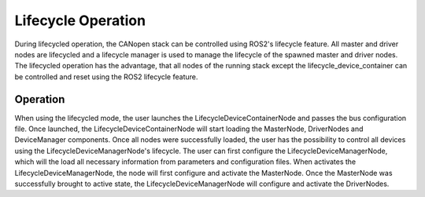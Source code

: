 Lifecycle Operation
===================

During lifecycled operation, the CANopen stack can be controlled using
ROS2's lifecycle feature. All master and driver nodes are lifecycled and a lifecycle
manager is used to manage the lifecycle of the spawned master and driver nodes.
The lifecycled operation has the advantage, that all nodes of the running
stack except the lifecycle_device_container can be controlled and reset using
the ROS2 lifecycle feature.

Operation
----------------
When using the lifecycled mode, the user launches the LifecycleDeviceContainerNode
and passes the bus configuration file. Once launched, the LifecycleDeviceContainerNode
will start loading the MasterNode, DriverNodes and DeviceManager components. Once all
nodes were successfully loaded, the user has the possibility to control all devices using
the LifecycleDeviceManagerNode's lifecycle.
The user can first configure the LifecycleDeviceManagerNode, which will the load all
necessary information from parameters and configuration files.
When activates the LifecycleDeviceManagerNode, the node will first configure and activate
the MasterNode. Once the MasterNode was successfully brought to active state, the
LifecycleDeviceManagerNode will configure and activate the DriverNodes.

.. uml:: startup.puml
